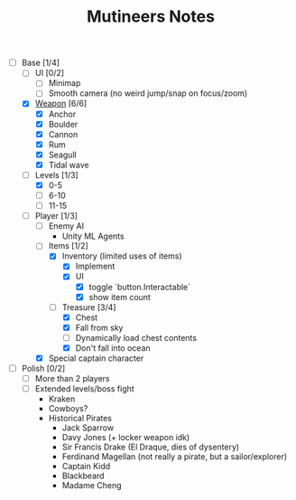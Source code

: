#+TITLE: Mutineers Notes

- [-] Base [1/4]
  - [ ] UI [0/2]
    - [ ] Minimap
    - [ ] Smooth camera (no weird jump/snap on focus/zoom)
  - [X] [[https://nitrome.fandom.com/wiki/Mutiny#Weapons_9][Weapon]] [6/6]
    - [X] Anchor
    - [X] Boulder
    - [X] Cannon
    - [X] Rum
    - [X] Seagull
    - [X] Tidal wave
  - [-] Levels [1/3]
    - [X] 0-5
    - [ ] 6-10
    - [ ] 11-15
  - [-] Player [1/3]
    - [ ] Enemy AI
      - Unity ML Agents
    - [-] Items [1/2]
      - [X] Inventory (limited uses of items)
        - [X] Implement
        - [X] UI
          - [X] toggle `button.Interactable`
          - [X] show item count
      - [-] Treasure [3/4]
        - [X] Chest
        - [X] Fall from sky
        - [ ] Dynamically load chest contents
        - [X] Don't fall into ocean
    - [X] Special captain character
- [ ] Polish [0/2]
  - [ ] More than 2 players
  - [ ] Extended levels/boss fight
    - Kraken
    - Cowboys?
    - Historical Pirates
      - Jack Sparrow
      - Davy Jones (+ locker weapon idk)
      - Sir Francis Drake (El Draque, dies of dysentery)
      - Ferdinand Magellan (not really a pirate, but a sailor/explorer)
      - Captain Kidd
      - Blackbeard
      - Madame Cheng
